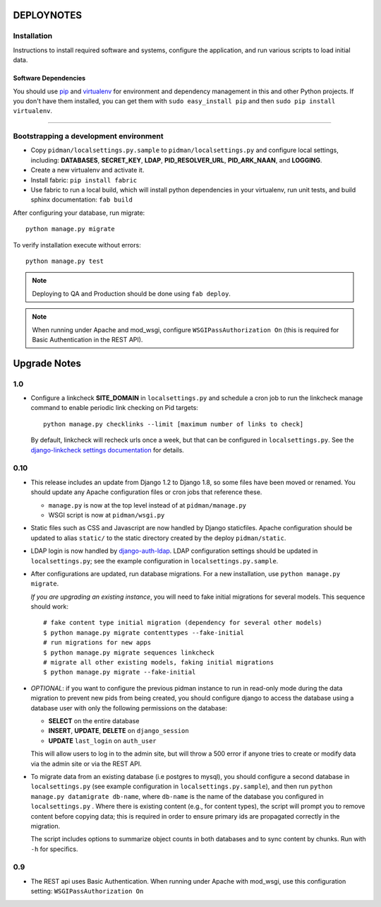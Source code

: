 .. _DEPLOYNOTES:

DEPLOYNOTES
===========

Installation
------------

Instructions to install required software and systems, configure the application,
and run various scripts to load initial data.

Software Dependencies
~~~~~~~~~~~~~~~~~~~~~

You should use `pip <http://pip.openplans.org/>`_ and `virtualenv
<http://virtualenv.openplans.org/>`_ for environment and dependency
management in this and other Python projects. If you don't have them
installed, you can get them with ``sudo easy_install pip`` and then
``sudo pip install virtualenv``.

------

Bootstrapping a development environment
---------------------------------------

* Copy ``pidman/localsettings.py.sample`` to ``pidman/localsettings.py``
  and configure local settings, including: **DATABASES**,  **SECRET_KEY**,
  **LDAP**, **PID_RESOLVER_URL**, **PID_ARK_NAAN**, and **LOGGING**.
* Create a new virtualenv and activate it.
* Install fabric: ``pip install fabric``
* Use fabric to run a local build, which will install python dependencies in
  your virtualenv, run unit tests, and build sphinx documentation: ``fab build``

After configuring your database, run migrate::

    python manage.py migrate

To verify installation execute without errors::

    python manage.py test

.. NOTE::

    Deploying to QA and Production should be done using ``fab deploy``.

.. NOTE::

    When running under Apache and mod_wsgi, configure
    ``WSGIPassAuthorization On`` (this is required for Basic
    Authentication in the REST API).


Upgrade Notes
=============

1.0
----

* Configure a linkcheck **SITE_DOMAIN** in ``localsettings.py`` and
  schedule a cron job to run the linkcheck manage command to enable
  periodic link checking on Pid targets::

      python manage.py checklinks --limit [maximum number of links to check]

  By default, linkcheck will recheck urls once a week, but that can be
  configured in ``localsettings.py``.  See the
  `django-linkcheck settings documentation <https://github.com/DjangoAdminHackers/django-linkcheck#settings>`_ for details.


0.10
----

* This release includes an update from Django 1.2 to Django 1.8, so some
  files have been moved or renamed.  You should update any Apache
  configuration files or cron jobs that reference these.

  * ``manage.py`` is now at the top level instead of at ``pidman/manage.py``
  * WSGI script is now at ``pidman/wsgi.py``

* Static files such as CSS and Javascript are now handled by Django
  staticfiles.  Apache configuration should be updated to alias
  ``static/`` to the static directory created by the deploy ``pidman/static``.

* LDAP login is now handled by
  `django-auth-ldap <https://pythonhosted.org/django-auth-ldap/>`_.  LDAP
  configuration settings should be updated in ``localsettings.py``;
  see the example configuration in ``localsettings.py.sample``.

* After configurations are updated, run database migrations.  For a
  new installation, use ``python manage.py migrate``.

  *If you are upgrading an existing instance*, you will need to fake
  initial migrations for several models.  This sequence should work::

    # fake content type initial migration (dependency for several other models)
    $ python manage.py migrate contenttypes --fake-initial
    # run migrations for new apps
    $ python manage.py migrate sequences linkcheck
    # migrate all other existing models, faking initial migrations
    $ python manage.py migrate --fake-initial

* *OPTIONAL*: if you want to configure the previous pidman instance to
  run in read-only mode during the data migration to prevent new pids from
  being created, you should configure django to access the database using
  a database user with only the following permissions on the database:

  - **SELECT** on the entire database
  - **INSERT**, **UPDATE**, **DELETE** on ``django_session``
  - **UPDATE** ``last_login`` on ``auth_user``

  This will allow users to log in to the admin site, but will throw a
  500 error if anyone tries to create or modify data via the admin site
  or via the REST API.

* To migrate data from an existing database (i.e postgres to mysql), you
  should configure a second database in ``localsettings.py``
  (see example configuration in ``localsettings.py.sample``), and then
  run ``python manage.py datamigrate db-name``, where ``db-name`` is the
  name of the database you configured in ``localsettings.py`` .  Where
  there is existing content (e.g., for content types), the script will
  prompt you to remove content before copying data; this is required in
  order to ensure primary ids are propagated correctly in the migration.

  The script includes options to summarize object counts in both databases
  and to sync content by chunks.  Run with ``-h`` for specifics.

0.9
---

* The REST api uses Basic Authentication.  When running under Apache
  with mod_wsgi, use this configuration setting: ``WSGIPassAuthorization On``


